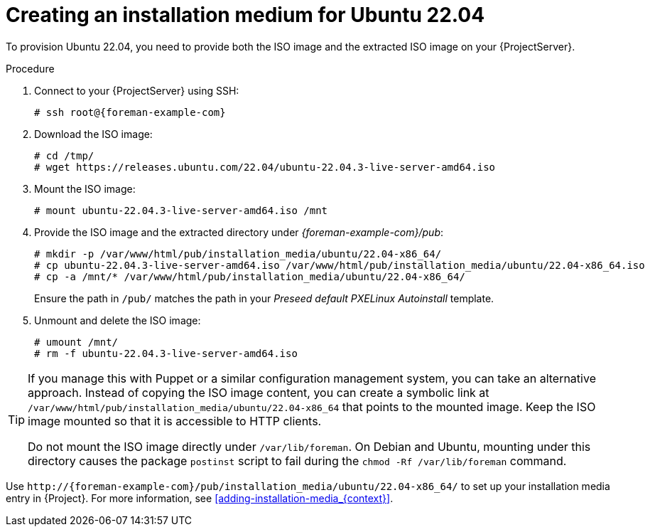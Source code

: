 [id="creating-an-installation-medium-for-ubuntu-22-04"]
= Creating an installation medium for Ubuntu 22.04

To provision Ubuntu 22.04, you need to provide both the ISO image and the extracted ISO image on your {ProjectServer}.

:iso_image: ubuntu-22.04.3-live-server-amd64.iso

.Procedure
. Connect to your {ProjectServer} using SSH:
+
[options="nowrap", subs="+quotes,verbatim,attributes"]
----
# ssh root@{foreman-example-com}
----
. Download the ISO image:
+
[options="nowrap", subs="+quotes,verbatim,attributes"]
----
# cd /tmp/
# wget https://releases.ubuntu.com/22.04/{iso_image}
----
. Mount the ISO image:
+
[options="nowrap", subs="+quotes,verbatim,attributes"]
----
# mount {iso_image} /mnt
----
. Provide the ISO image and the extracted directory under _{foreman-example-com}/pub_:
+
[options="nowrap", subs="+quotes,verbatim,attributes"]
----
# mkdir -p /var/www/html/pub/installation_media/ubuntu/22.04-x86_64/
# cp {iso_image} /var/www/html/pub/installation_media/ubuntu/22.04-x86_64.iso
# cp -a /mnt/* /var/www/html/pub/installation_media/ubuntu/22.04-x86_64/
----
+
Ensure the path in `/pub/` matches the path in your _Preseed default PXELinux Autoinstall_ template.
. Unmount and delete the ISO image:
+
[options="nowrap", subs="+quotes,verbatim,attributes"]
----
# umount /mnt/
# rm -f {iso_image}
----

[TIP]
====
If you manage this with Puppet or a similar configuration management system, you can take an alternative approach.
Instead of copying the ISO image content, you can create a symbolic link at `/var/www/html/pub/installation_media/ubuntu/22.04-x86_64` that points to the mounted image.
Keep the ISO image mounted so that it is accessible to HTTP clients.

Do not mount the ISO image directly under `/var/lib/foreman`.
On Debian and Ubuntu, mounting under this directory causes the package `postinst` script to fail during the `chmod -Rf /var/lib/foreman` command.
====

Use `\http://{foreman-example-com}/pub/installation_media/ubuntu/22.04-x86_64/` to set up your installation media entry in {Project}.
For more information, see xref:adding-installation-media_{context}[].
